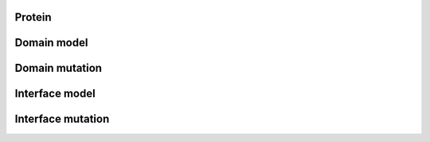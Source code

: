 .. _protein:

Protein
~~~~~~~

.. autosimple:: elaspic.database.Protein
   :noindex:


.. _domain_model:

Domain model
~~~~~~~~~~~~

.. autosimple:: elaspic.database.DomainModel
   :noindex:


.. _domain_mutation:

Domain mutation
~~~~~~~~~~~~~~~

.. autosimple:: elaspic.database.DomainMutation
   :noindex:


.. _interface_model:

Interface model
~~~~~~~~~~~~~~~

.. autosimple:: elaspic.database.InterfaceModel
   :noindex:


.. _interface_mutation:

Interface mutation
~~~~~~~~~~~~~~~~~~

.. autosimple:: elaspic.database.InterfaceMutation
   :noindex:
